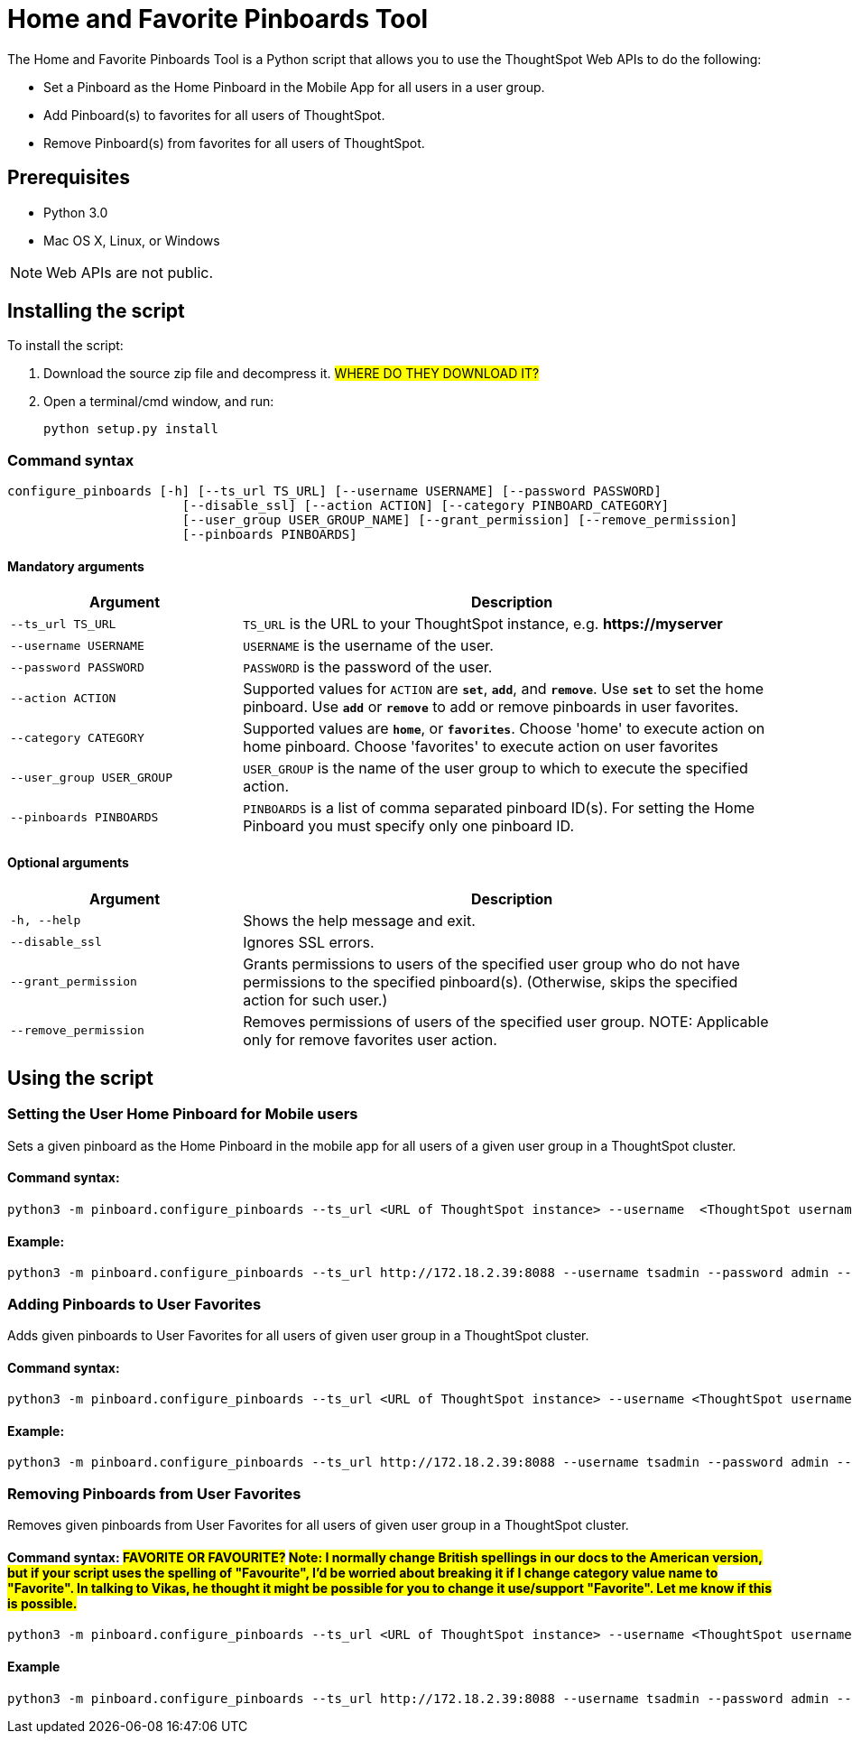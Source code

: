 = Home and Favorite Pinboards Tool
:last_updated: ["3/10/2021"]
:linkattrs:

The Home and Favorite Pinboards Tool is a Python script that allows you to use the ThoughtSpot Web APIs to do the following:

- Set a Pinboard as the Home Pinboard in the Mobile App for all users in a user group.
- Add Pinboard(s) to favorites for all users of ThoughtSpot.
- Remove Pinboard(s) from favorites for all users of ThoughtSpot.

== Prerequisites

- Python 3.0
- Mac OS X, Linux, or Windows

NOTE: Web APIs are not public.

== Installing the script

To install the script:

. Download the source zip file and decompress it. #WHERE DO THEY DOWNLOAD IT?#
. Open a terminal/cmd window, and run:
+
[source]
----
python setup.py install
----

=== Command syntax

----
configure_pinboards [-h] [--ts_url TS_URL] [--username USERNAME] [--password PASSWORD]
                       [--disable_ssl] [--action ACTION] [--category PINBOARD_CATEGORY]
                       [--user_group USER_GROUP_NAME] [--grant_permission] [--remove_permission]
                       [--pinboards PINBOARDS]
----


==== Mandatory arguments

[cols="30,70%",options="header"]
|====================
| Argument | Description
a| `--ts_url TS_URL` | `TS_URL` is the URL to your ThoughtSpot instance, e.g. *\https://myserver*
a| `--username USERNAME` | `USERNAME` is the username of the user.
a| `--password PASSWORD` | `PASSWORD` is the password of the user.
a| `--action ACTION` | Supported values for `ACTION` are `*set*`, `*add*`, and `*remove*`. Use `*set*` to
                        set the home pinboard. Use `*add*` or `*remove*` to add or remove pinboards in user favorites.
a| `--category CATEGORY` | Supported values are `*home*`, or `*favorites*`. Choose 'home' to execute
                        action on home pinboard. Choose 'favorites' to execute action on user
                        favorites
a|`--user_group USER_GROUP`  | `USER_GROUP` is the name of the user group to which to execute the specified action.
a|`--pinboards PINBOARDS`  | `PINBOARDS` is a list of comma separated pinboard ID(s). For setting the Home Pinboard you must specify only one
                        pinboard ID.
|====================

==== Optional arguments

[cols="30,70%",options="header"]
|====================
| Argument | Description
a| `-h, --help` | Shows the help message and exit.
a| `--disable_ssl` | Ignores SSL errors.
a| `--grant_permission` | Grants permissions to users of the specified user group
                      who do not have permissions to the specified pinboard(s). (Otherwise, skips the
                      specified action for such user.)
a| `--remove_permission` | Removes permissions of users of the specified user group. NOTE: Applicable only for remove favorites user action.
|====================

== Using the script

=== Setting the User Home Pinboard for Mobile users

Sets a given pinboard as the Home Pinboard in the mobile app for all users of a given user group in a ThoughtSpot cluster.

==== Command syntax:
[source]
----
python3 -m pinboard.configure_pinboards --ts_url <URL of ThoughtSpot instance> --username  <ThoughtSpot username> --password <ThoughtSpot password> --action set --category home --user_group <user group name> --grant_permission --pinboards <pinboard ID>
----
==== Example:
[source]
----
python3 -m pinboard.configure_pinboards --ts_url http://172.18.2.39:8088 --username tsadmin --password admin --action set --category home --user_group rls-group-1 --grant_permission --pinboards 2ff57a24-cf90-485f-8b4b-45fc17474c6f
----

=== Adding Pinboards to User Favorites

Adds given pinboards to User Favorites for all users of given user group in a ThoughtSpot cluster.

==== Command syntax:
[source]
----
python3 -m pinboard.configure_pinboards --ts_url <URL of ThoughtSpot instance> --username <ThoughtSpot username> --password <ThoughtSpot password> --action add --category favourites --user_group <user group name> --grant_permission --pinboards <pinboard IDs>
----
==== Example:
[source]
----
python3 -m pinboard.configure_pinboards --ts_url http://172.18.2.39:8088 --username tsadmin --password admin --action add --category favourites --user_group rls-group-1 --grant_permission --pinboards e0836cad-4fdf-42d4-bd97-567a6b2a6058,2ff57a24-cf90-485f-8b4b-45fc17474c6f
----

=== Removing Pinboards from User Favorites

Removes given pinboards from User Favorites for all users of given user group in a ThoughtSpot cluster.

==== Command syntax: #FAVORITE OR FAVOURITE?# #Note: I normally change British spellings in our docs to the American version, but if your script uses the spelling of "Favourite", I'd be worried about breaking it if I change category value name to "Favorite". In talking to Vikas, he thought it might be possible for you to change it use/support "Favorite". Let me know if this is possible.#
[source]
----
python3 -m pinboard.configure_pinboards --ts_url <URL of ThoughtSpot instance> --username <ThoughtSpot username> --password <ThoughtSpot password> --action remove --category favourites --user_group <user group name> --pinboards <pinboard IDs>
----
==== Example
[source]
----
python3 -m pinboard.configure_pinboards --ts_url http://172.18.2.39:8088 --username tsadmin --password admin --action remove --category favourites --user_group rls-group-1 --pinboards e0836cad-4fdf-42d4-bd97-567a6b2a6058,2ff57a24-cf90-485f-8b4b-45fc17474c6f
----
